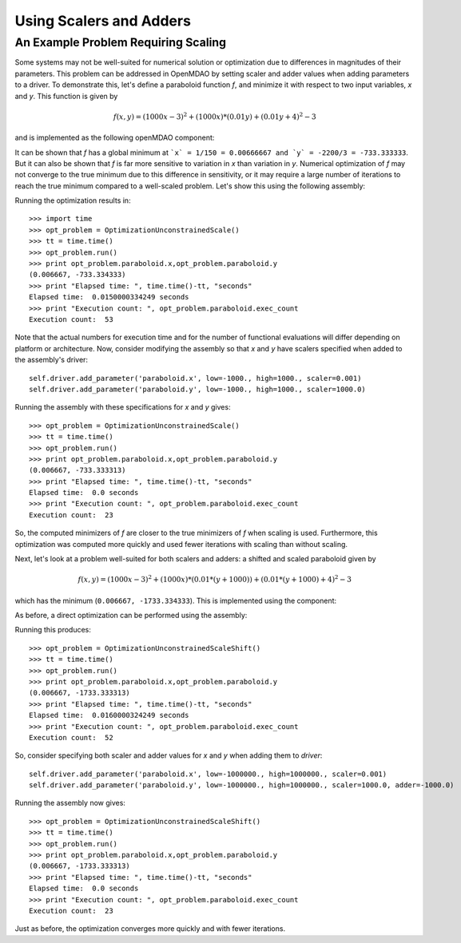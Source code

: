 Using Scalers and Adders
============================

An Example Problem Requiring Scaling
-------------------------------------

Some systems may not be well-suited for numerical solution or optimization
due to differences in magnitudes of their parameters. This problem can be
addressed in OpenMDAO by setting scaler and adder values when adding
parameters to a driver. To demonstrate this, let's define a paraboloid
function `f`, and minimize it with respect to two input variables, `x` and
`y`. This function is given by

.. math:: f(x,y) = (1000x-3)^2 + (1000x)*(0.01y) + (0.01y+4)^2 - 3

and is implemented as the following openMDAO component:

.. testcode:: simple_component_Paraboloid_scale

    from openmdao.main.api import Assembly,Component
    from openmdao.lib.drivers.api import SLSQPdriver
    from openmdao.lib.datatypes.api import Float
    
    
    class Paraboloid_scale(Component):
        """ Evaluates the equation f(x,y) = (1000*x-3)^2 + (1000*x)*(0.01*y) + (0.01*y+4)^2 - 3 """
        
        # set up interface to the framework
        # pylint: disable-msg=E1101
        x = Float(0.0, iotype='in', desc='The variable x')
        y = Float(0.0, iotype='in', desc='The variable y')

        f_xy = Float(iotype='out', desc='F(x,y)')

            
        def execute(self):
            """f(x,y) = (x-3)^2 + xy + (y+4)^2 - 3
            Optimal solution (minimum): x = 0.0066666666666666671; y = -733.33333333333337
            """
            
            x = self.x
            y = self.y
            
            self.f_xy = (1000.*x-3.)**2 + (1000.*x)*(0.01*y) + (0.01*y+4.)**2 - 3.

            
It can be shown that `f` has a global minimum at ```x` = 1/150 = 0.00666667 and
`y` = -2200/3 = -733.333333``. But it can also be shown that `f` is far more
sensitive to variation in `x` than variation in `y`. Numerical optimization
of `f` may not converge to the true minimum due to this difference in
sensitivity, or it may require a large number of iterations to reach the true
minimum compared to a well-scaled problem. Let's show this using the
following assembly:


.. testcode:: simple_component_Paraboloid_scale

    class OptimizationUnconstrainedScale(Assembly):
        """Unconstrained optimization of the unscaled Paraboloid Component."""
        
        def configure(self):
            """ Creates a new Assembly containing an unscaled Paraboloid and an optimizer"""
            
            # Create Optimizer instance
            self.add('driver', SLSQPdriver())
            
            # Create Paraboloid component instances
            self.add('paraboloid', Paraboloid_scale())

            # Driver process definition
            self.driver.workflow.add('paraboloid')
            
            # SQLSQP Flags
            self.driver.iprint = 0
            
            # Objective 
            self.driver.add_objective('paraboloid.f_xy')
            
            # Design Variables 
            self.driver.add_parameter('paraboloid.x', low=-1000., high=1000.)
            self.driver.add_parameter('paraboloid.y', low=-1000., high=1000.)
            
Running the optimization results in:

::

    >>> import time 
    >>> opt_problem = OptimizationUnconstrainedScale()
    >>> tt = time.time()
    >>> opt_problem.run()
    >>> print opt_problem.paraboloid.x,opt_problem.paraboloid.y
    (0.006667, -733.334333)
    >>> print "Elapsed time: ", time.time()-tt, "seconds"
    Elapsed time:  0.0150000334249 seconds
    >>> print "Execution count: ", opt_problem.paraboloid.exec_count
    Execution count:  53
    
    
Note that the actual numbers for execution time and for the number of
functional evaluations will differ depending on platform or architecture.
Now, consider modifying the assembly so that `x` and `y` have scalers
specified when added to the assembly's driver:

::

    self.driver.add_parameter('paraboloid.x', low=-1000., high=1000., scaler=0.001)
    self.driver.add_parameter('paraboloid.y', low=-1000., high=1000., scaler=1000.0)     
    
Running the assembly with these specifications for `x` and `y` gives:

::

    >>> opt_problem = OptimizationUnconstrainedScale()
    >>> tt = time.time()
    >>> opt_problem.run()
    >>> print opt_problem.paraboloid.x,opt_problem.paraboloid.y
    (0.006667, -733.333313)
    >>> print "Elapsed time: ", time.time()-tt, "seconds"
    Elapsed time:  0.0 seconds
    >>> print "Execution count: ", opt_problem.paraboloid.exec_count
    Execution count:  23
    
So, the computed minimizers of `f` are closer to the true minimizers of `f`
when scaling is used. Furthermore, this optimization was computed more
quickly and used fewer iterations with scaling than without scaling.

Next, let's look at a problem well-suited for both scalers and adders: a
shifted and scaled paraboloid given by

.. math:: f(x,y) = (1000x-3)^2 + (1000x)*(0.01*(y+1000)) + (0.01*(y+1000)+4)^2 - 3

which has the minimum (``0.006667, -1733.334333``). This is implemented using the component:


.. testcode:: simple_component_Paraboloid_scale

    class Paraboloid_shift(Component):
        """ Evaluates the equation f(x,y) = (1000*x-3)^2 + (1000*x)*(0.01*(y+1000)) + (0.01*(y+1000)+4)^2 - 3  """
        
        # set up interface to the framework
        # pylint: disable-msg=E1101
        x = Float(0.0, iotype='in', desc='The variable x')
        y = Float(0.0, iotype='in', desc='The variable y')

        f_xy = Float(iotype='out', desc='F(x,y)')

            
        def execute(self):
            """f(x,y) = (1000*x-3)^2 + (1000*x)*(0.01*(y+1000)) + (0.01*(y+1000)+4)^2 - 3 
            Optimal solution (minimum): x = 0.0066666666666666671; y = -1733.33333333333337
            """
            
            x = self.x
            y = self.y
            
            self.f_xy = (1000*x-3)**2 + (1000*x)*(0.01*(y+1000)) + (0.01*(y+1000)+4)**2 - 3



As before, a direct optimization can be performed using the assembly:

.. testcode:: simple_component_Paraboloid_scale

    class OptimizationUnconstrainedScaleShift(Assembly):
        """Unconstrained optimization of the Paraboloid Component."""
        
        def configure(self):
            """ Creates a new Assembly containing a Paraboloid and an optimizer"""
            
            # pylint: disable-msg=E1101

            # Create Optimizer instance
            self.add('driver', SLSQPdriver())
            
            # Create Paraboloid component instances
            self.add('paraboloid', Paraboloid_shift())

            # Driver process definition
            self.driver.workflow.add('paraboloid')
            
            # SQLSQP Flags
            self.driver.iprint = 0
            
            # Objective 
            self.driver.add_objective('paraboloid.f_xy')
            
            # Design Variables 
            self.driver.add_parameter('paraboloid.x', low=-1000000., high=1000000.)
            self.driver.add_parameter('paraboloid.y', low=-1000000., high=1000000.) 

Running this produces:

::

    >>> opt_problem = OptimizationUnconstrainedScaleShift()
    >>> tt = time.time()
    >>> opt_problem.run()
    >>> print opt_problem.paraboloid.x,opt_problem.paraboloid.y
    (0.006667, -1733.333313)
    >>> print "Elapsed time: ", time.time()-tt, "seconds"
    Elapsed time:  0.0160000324249 seconds
    >>> print "Execution count: ", opt_problem.paraboloid.exec_count
    Execution count:  52

    
So, consider specifying both scaler and adder values for `x` and `y` when adding them to `driver`:
    
::

    self.driver.add_parameter('paraboloid.x', low=-1000000., high=1000000., scaler=0.001)
    self.driver.add_parameter('paraboloid.y', low=-1000000., high=1000000., scaler=1000.0, adder=-1000.0)   

Running the assembly now gives:

::
 
    >>> opt_problem = OptimizationUnconstrainedScaleShift()
    >>> tt = time.time()
    >>> opt_problem.run()
    >>> print opt_problem.paraboloid.x,opt_problem.paraboloid.y
    (0.006667, -1733.333313)
    >>> print "Elapsed time: ", time.time()-tt, "seconds"
    Elapsed time:  0.0 seconds
    >>> print "Execution count: ", opt_problem.paraboloid.exec_count
    Execution count:  23
    
Just as before, the optimization converges more quickly and with fewer iterations.
